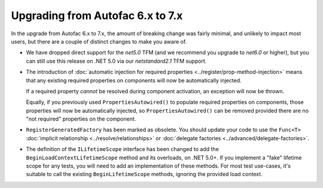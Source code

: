 Upgrading from Autofac 6.x to 7.x
=================================

In the upgrade from Autofac 6.x to 7.x, the amount of breaking change was fairly minimal, and unlikely to impact most users, but there are a couple of distinct changes to make you aware of.

- We have dropped direct support for the `net5.0` TFM (and we recommend you upgrade to `net6.0` or higher), but you can still use this release on .NET 5.0 via our `netstandard2.1` TFM support.

- The introduction of :doc:`automatic injection for required properties <../register/prop-method-injection>` means that any existing required properties on components will now be automatically injected.

  If a required property *cannot* be resolved during component activation, an exception will now be thrown.

  Equally, if you previously used ``PropertiesAutowired()`` to populate required properties on components, those properties will now be automatically injected, so ``PropertiesAutowired()`` can be removed provided there are no "not required" properties on the component.

- ``RegisterGeneratedFactory`` has been marked as obsolete.  You should update your code to use the ``Func<T>`` :doc:`implicit relationship <../resolve/relationships>` or :doc:`delegate factories <../advanced/delegate-factories>`.

- The definition of the ``ILifetimeScope`` interface has been changed to add the ``BeginLoadContextLifetimeScope`` method and its overloads, on .NET 5.0+. If you implement a "fake" lifetime scope for any tests, you will need to add an implementation of these methods. For most test use-cases, it's suitable to call the existing ``BeginLifetimeScope`` methods, ignoring the provided load context.
